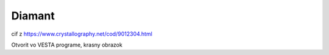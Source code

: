 Diamant
=======

cif z https://www.crystallography.net/cod/9012304.html

Otvorit vo VESTA programe, krasny obrazok

